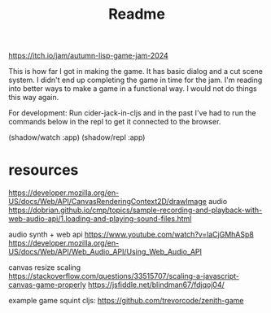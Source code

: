 #+title: Readme

https://itch.io/jam/autumn-lisp-game-jam-2024

This is how far I got in making the game. It has basic dialog and a cut scene
system. I didn't end up completing the game in time for the jam. I'm reading
into better ways to make a game in a functional way. I would not do things this
way again.

[[./screenshots/pre_jam_start.png]]

For development:
Run cider-jack-in-cljs and in the past I've had to run the commands below in the
repl to get it connected to the browser.

(shadow/watch :app)
(shadow/repl :app)


* resources

https://developer.mozilla.org/en-US/docs/Web/API/CanvasRenderingContext2D/drawImage
audio
https://dobrian.github.io/cmp/topics/sample-recording-and-playback-with-web-audio-api/1.loading-and-playing-sound-files.html

audio synth + web api
https://www.youtube.com/watch?v=laCjGMhASp8
https://developer.mozilla.org/en-US/docs/Web/API/Web_Audio_API/Using_Web_Audio_API


canvas resize scaling 
https://stackoverflow.com/questions/33515707/scaling-a-javascript-canvas-game-properly
https://jsfiddle.net/blindman67/fdjqoj04/

example game squint cljs:
https://github.com/trevorcode/zenith-game
